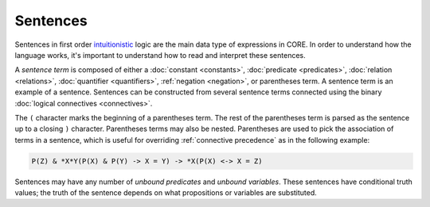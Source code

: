 Sentences
=========

Sentences in first order `intuitionistic`_ logic are the main data type of expressions in CORE. In order to understand how the language works, it's important to understand how to read and interpret these sentences.

.. _`intuitionistic`: https://en.wikipedia.org/wiki/Intuitionistic_logic

.. _`sentenceterm`:

A *sentence term* is composed of either a :doc:`constant <constants>`, :doc:`predicate <predicates>`, :doc:`relation <relations>`, :doc:`quantifier <quantifiers>`, :ref:`negation <negation>`, or parentheses term. A sentence term is an example of a sentence. Sentences can be constructed from several sentence terms connected using the binary :doc:`logical connectives <connectives>`.

The ``(`` character marks the beginning of a parentheses term. The rest of the parentheses term is parsed as the sentence up to a closing ``)`` character. Parentheses terms may also be nested. Parentheses are used to pick the association of terms in a sentence, which is useful for overriding :ref:`connective precedence` as in the following example:

.. code-block::

	P(Z) & *X*Y(P(X) & P(Y) -> X = Y) -> *X(P(X) <-> X = Z)

Sentences may have any number of *unbound predicates* and *unbound variables*. These sentences have conditional truth values; the truth of the sentence depends on what propositions or variables are substituted.

